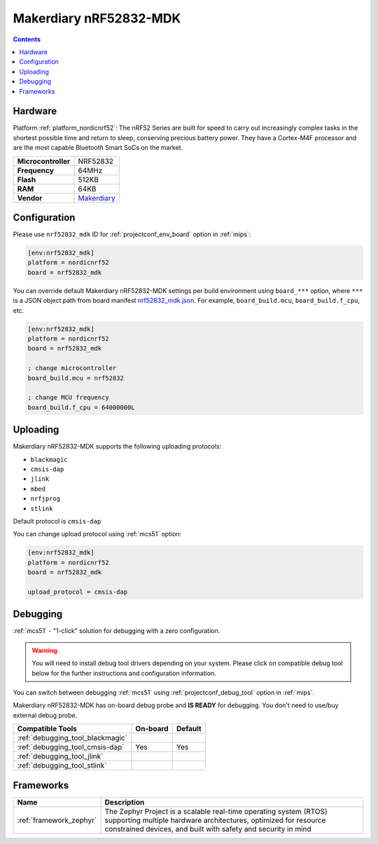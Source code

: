 
.. _board_nordicnrf52_nrf52832_mdk:

Makerdiary nRF52832-MDK
=======================

.. contents::

Hardware
--------

Platform :ref:`platform_nordicnrf52`: The nRF52 Series are built for speed to carry out increasingly complex tasks in the shortest possible time and return to sleep, conserving precious battery power. They have a Cortex-M4F processor and are the most capable Bluetooth Smart SoCs on the market.

.. list-table::

  * - **Microcontroller**
    - NRF52832
  * - **Frequency**
    - 64MHz
  * - **Flash**
    - 512KB
  * - **RAM**
    - 64KB
  * - **Vendor**
    - `Makerdiary <https://wiki.makerdiary.com/nrf52832-mdk/?utm_source=platformio.org&utm_medium=docs>`__


Configuration
-------------

Please use ``nrf52832_mdk`` ID for :ref:`projectconf_env_board` option in :ref:`mips`:

.. code-block:: ini

  [env:nrf52832_mdk]
  platform = nordicnrf52
  board = nrf52832_mdk

You can override default Makerdiary nRF52832-MDK settings per build environment using
``board_***`` option, where ``***`` is a JSON object path from
board manifest `nrf52832_mdk.json <https://github.com/platformio/platform-nordicnrf52/blob/master/boards/nrf52832_mdk.json>`_. For example,
``board_build.mcu``, ``board_build.f_cpu``, etc.

.. code-block:: ini

  [env:nrf52832_mdk]
  platform = nordicnrf52
  board = nrf52832_mdk

  ; change microcontroller
  board_build.mcu = nrf52832

  ; change MCU frequency
  board_build.f_cpu = 64000000L


Uploading
---------
Makerdiary nRF52832-MDK supports the following uploading protocols:

* ``blackmagic``
* ``cmsis-dap``
* ``jlink``
* ``mbed``
* ``nrfjprog``
* ``stlink``

Default protocol is ``cmsis-dap``

You can change upload protocol using :ref:`mcs51` option:

.. code-block:: ini

  [env:nrf52832_mdk]
  platform = nordicnrf52
  board = nrf52832_mdk

  upload_protocol = cmsis-dap

Debugging
---------

:ref:`mcs51` - "1-click" solution for debugging with a zero configuration.

.. warning::
    You will need to install debug tool drivers depending on your system.
    Please click on compatible debug tool below for the further
    instructions and configuration information.

You can switch between debugging :ref:`mcs51` using
:ref:`projectconf_debug_tool` option in :ref:`mips`.

Makerdiary nRF52832-MDK has on-board debug probe and **IS READY** for debugging. You don't need to use/buy external debug probe.

.. list-table::
  :header-rows:  1

  * - Compatible Tools
    - On-board
    - Default
  * - :ref:`debugging_tool_blackmagic`
    -
    -
  * - :ref:`debugging_tool_cmsis-dap`
    - Yes
    - Yes
  * - :ref:`debugging_tool_jlink`
    -
    -
  * - :ref:`debugging_tool_stlink`
    -
    -

Frameworks
----------
.. list-table::
    :header-rows:  1

    * - Name
      - Description

    * - :ref:`framework_zephyr`
      - The Zephyr Project is a scalable real-time operating system (RTOS) supporting multiple hardware architectures, optimized for resource constrained devices, and built with safety and security in mind
